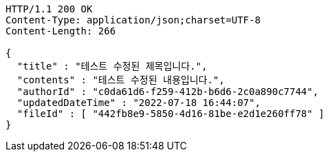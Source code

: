 [source,http,options="nowrap"]
----
HTTP/1.1 200 OK
Content-Type: application/json;charset=UTF-8
Content-Length: 266

{
  "title" : "테스트 수정된 제목입니다.",
  "contents" : "테스트 수정된 내용입니다.",
  "authorId" : "c0da61d6-f259-412b-b6d6-2c0a890c7744",
  "updatedDateTime" : "2022-07-18 16:44:07",
  "fileId" : [ "442fb8e9-5850-4d16-81be-e2d1e260ff78" ]
}
----